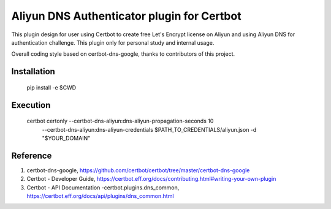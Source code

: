 Aliyun DNS Authenticator plugin for Certbot
===============================================
This plugin design for user using Certbot to create free Let's Encrypt license
on Aliyun and using Aliyun DNS for authentication challenge. This plugin only
for personal study and internal usage.

Overall coding style based on certbot-dns-google, thanks to contributors of
this project.

Installation
------------
    pip install -e $CWD

Execution
---------
    certbot certonly --certbot-dns-aliyun:dns-aliyun-propagation-seconds 10  \
                     --certbot-dns-aliyun:dns-aliyun-credentials $PATH_TO_CREDENTIALS/aliyun.json \
                     -d "$YOUR_DOMAIN"

Reference
---------
1. certbot-dns-google, https://github.com/certbot/certbot/tree/master/certbot-dns-google
2. Certbot - Developer Guide, https://certbot.eff.org/docs/contributing.html#writing-your-own-plugin
3. Certbot - API Documentation -certbot.plugins.dns_common, https://certbot.eff.org/docs/api/plugins/dns_common.html
